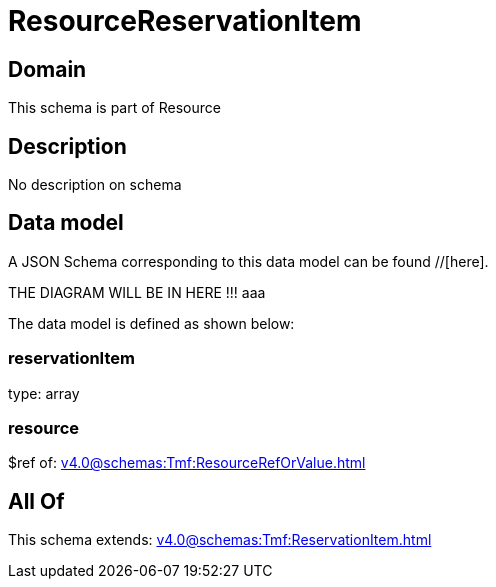 = ResourceReservationItem

[#domain]
== Domain

This schema is part of Resource

[#description]
== Description
No description on schema


[#data_model]
== Data model

A JSON Schema corresponding to this data model can be found //[here].

THE DIAGRAM WILL BE IN HERE !!!
aaa

The data model is defined as shown below:


=== reservationItem
type: array


=== resource
$ref of: xref:v4.0@schemas:Tmf:ResourceRefOrValue.adoc[]


[#all_of]
== All Of

This schema extends: xref:v4.0@schemas:Tmf:ReservationItem.adoc[]
